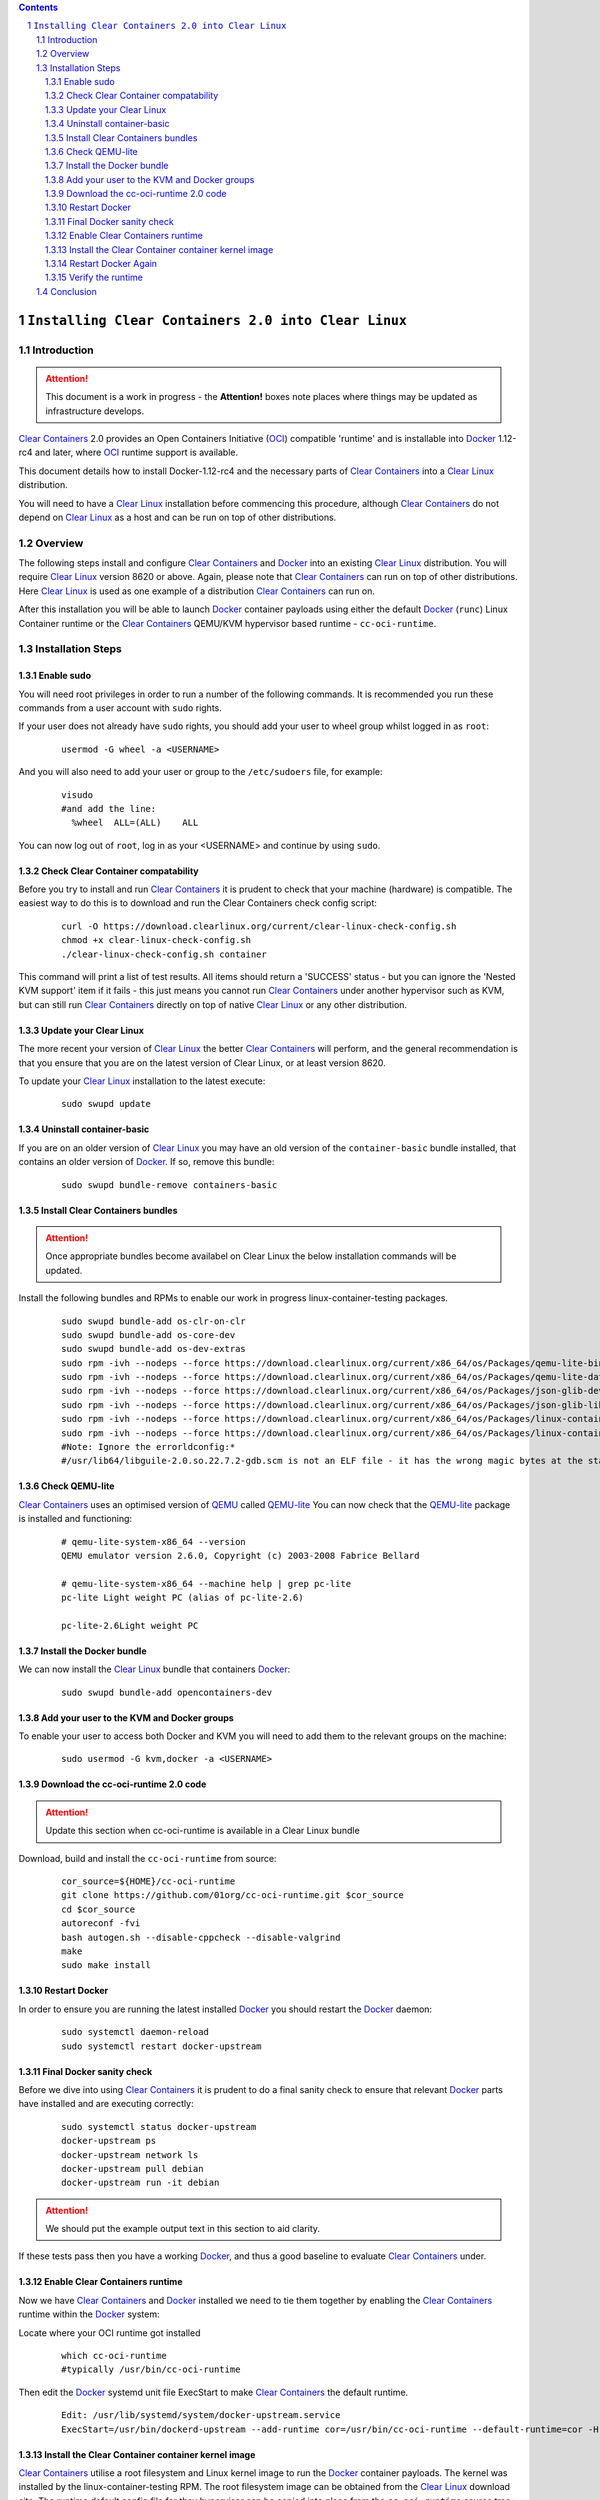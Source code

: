 .. contents::
.. sectnum::

``Installing Clear Containers 2.0 into Clear Linux``
====================================================

Introduction
------------
.. attention::
   This document is a work in progress - the **Attention!** boxes note places where things may be updated as infrastructure develops.

`Clear Containers`_ 2.0 provides an Open Containers Initiative (OCI_) compatible 'runtime' and is installable into Docker_ 1.12-rc4 and later, where OCI_ runtime support is available.

This document details how to install Docker-1.12-rc4 and the necessary parts of `Clear Containers`_  into a `Clear Linux`_ distribution.

You will need to have a `Clear Linux`_ installation before commencing this procedure, although `Clear Containers`_ do not depend on `Clear Linux`_ as a host and can be run on top of other distributions.


Overview
--------
The following steps install and configure `Clear Containers`_ and Docker_ into an existing `Clear Linux`_ distribution. You will require `Clear Linux`_ version 8620 or above.
Again, please note that `Clear Containers`_ can run on top of other distributions. Here `Clear Linux`_ is used as one example of a distribution `Clear Containers`_ can run on.

After this installation you will be able to launch Docker_ container payloads using either the default Docker_ (``runc``) Linux Container runtime or the `Clear Containers`_ QEMU/KVM hypervisor based runtime - ``cc-oci-runtime``.

Installation Steps
------------------

Enable sudo
~~~~~~~~~~~

You will need root privileges in order to run a number of the following commands. It is recommended you run these commands from a user account with ``sudo`` rights. 

If your user does not already have ``sudo`` rights, you should add your user to wheel group whilst logged in as ``root``:

  ::

    usermod -G wheel -a <USERNAME>

And you will also need to add your user or group to the ``/etc/sudoers`` file, for example:

  ::

    visudo
    #and add the line:
      %wheel  ALL=(ALL)    ALL

You can now log out of ``root``, log in as your <USERNAME> and continue by using ``sudo``.

Check Clear Container compatability
~~~~~~~~~~~~~~~~~~~~~~~~~~~~~~~~~~~

Before you try to install and run `Clear Containers`_ it is prudent to check that your machine (hardware) is compatible. The easiest way to do this is to download and run the Clear Containers check config script:

  ::

    curl -O https://download.clearlinux.org/current/clear-linux-check-config.sh
    chmod +x clear-linux-check-config.sh
    ./clear-linux-check-config.sh container

This command will print a list of test results. All items should return a 'SUCCESS' status - but you can ignore the 'Nested KVM support' item if it fails - this just means you cannot run `Clear Containers`_ under another hypervisor such as KVM, but can still run `Clear Containers`_ directly on top of native `Clear Linux`_ or any other distribution.

Update your Clear Linux
~~~~~~~~~~~~~~~~~~~~~~~

The more recent your version of `Clear Linux`_ the better `Clear Containers`_ will perform, and the general recommendation is that you ensure that you are on the latest version of Clear Linux, or at least version 8620.

To update your `Clear Linux`_ installation to the latest execute:

  ::

    sudo swupd update

Uninstall container-basic
~~~~~~~~~~~~~~~~~~~~~~~~~

If you are on an older version of `Clear Linux`_ you may have an old version of the ``container-basic`` bundle installed, that contains an older version of Docker_. If so, remove this bundle:

  ::

    sudo swupd bundle-remove containers-basic

Install Clear Containers bundles
~~~~~~~~~~~~~~~~~~~~~~~~~~~~~~~~

.. attention::
   Once appropriate bundles become availabel on Clear Linux the below installation commands will be updated.

Install the following bundles and RPMs to enable our work in progress linux-container-testing packages.

  ::

    sudo swupd bundle-add os-clr-on-clr
    sudo swupd bundle-add os-core-dev
    sudo swupd bundle-add os-dev-extras
    sudo rpm -ivh --nodeps --force https://download.clearlinux.org/current/x86_64/os/Packages/qemu-lite-bin-2.6.0-17.x86_64.rpm
    sudo rpm -ivh --nodeps --force https://download.clearlinux.org/current/x86_64/os/Packages/qemu-lite-data-2.6.0-17.x86_64.rpm
    sudo rpm -ivh --nodeps --force https://download.clearlinux.org/current/x86_64/os/Packages/json-glib-dev-1.2.0-8.x86_64.rpm
    sudo rpm -ivh --nodeps --force https://download.clearlinux.org/current/x86_64/os/Packages/json-glib-lib-1.2.0-8.x86_64.rpm
    sudo rpm -ivh --nodeps --force https://download.clearlinux.org/current/x86_64/os/Packages/linux-container-testing-4.5-9.x86_64.rpm
    sudo rpm -ivh --nodeps --force https://download.clearlinux.org/current/x86_64/os/Packages/linux-container-testing-extra-4.5-9.x86_64.rpm
    #Note: Ignore the errorldconfig:*
    #/usr/lib64/libguile-2.0.so.22.7.2-gdb.scm is not an ELF file - it has the wrong magic bytes at the start.*

Check QEMU-lite
~~~~~~~~~~~~~~~

`Clear Containers`_ uses an optimised version of `QEMU`_ called `QEMU-lite`_
You can now check that the `QEMU-lite`_ package is installed and functioning:

  ::

    # qemu-lite-system-x86_64 --version
    QEMU emulator version 2.6.0, Copyright (c) 2003-2008 Fabrice Bellard

    # qemu-lite-system-x86_64 --machine help | grep pc-lite
    pc-lite Light weight PC (alias of pc-lite-2.6)

    pc-lite-2.6Light weight PC

Install the Docker bundle
~~~~~~~~~~~~~~~~~~~~~~~~~

We can now install the `Clear Linux`_ bundle that containers Docker_:

  ::

    sudo swupd bundle-add opencontainers-dev

Add your user to the KVM and Docker groups
~~~~~~~~~~~~~~~~~~~~~~~~~~~~~~~~~~~~~~~~~~

To enable your user to access both Docker and KVM you will need to add them to the relevant groups on the machine:
 
  ::

    sudo usermod -G kvm,docker -a <USERNAME>

Download the cc-oci-runtime 2.0 code
~~~~~~~~~~~~~~~~~~~~~~~~~~~~~~~~~~~~

.. attention::
   Update this section when cc-oci-runtime is available in a Clear Linux bundle

Download, build and install the ``cc-oci-runtime`` from source:

  ::

    cor_source=${HOME}/cc-oci-runtime
    git clone https://github.com/01org/cc-oci-runtime.git $cor_source
    cd $cor_source
    autoreconf -fvi
    bash autogen.sh --disable-cppcheck --disable-valgrind
    make
    sudo make install

Restart Docker
~~~~~~~~~~~~~~

In order to ensure you are running the latest installed Docker_ you should restart the Docker_ daemon:

  ::

    sudo systemctl daemon-reload
    sudo systemctl restart docker-upstream

Final Docker sanity check
~~~~~~~~~~~~~~~~~~~~~~~~~

Before we dive into using `Clear Containers`_ it is prudent to do a final sanity check to ensure that relevant Docker_ parts have installed and are executing correctly:

  ::

    sudo systemctl status docker-upstream
    docker-upstream ps
    docker-upstream network ls
    docker-upstream pull debian
    docker-upstream run -it debian

.. attention::
   We should put the example output text in this section to aid clarity.

If these tests pass then you have a working Docker_, and thus a good baseline to evaluate `Clear Containers`_ under.

Enable Clear Containers runtime
~~~~~~~~~~~~~~~~~~~~~~~~~~~~~~~

Now we have `Clear Containers`_ and Docker_ installed we need to tie them together by enabling the `Clear Containers`_ runtime within the Docker_ system:

Locate where your OCI runtime got installed

    ::

      which cc-oci-runtime
      #typically /usr/bin/cc-oci-runtime

Then edit the Docker_ systemd unit file ExecStart to make `Clear Containers`_ the default runtime.

  ::

    Edit: /usr/lib/systemd/system/docker-upstream.service
    ExecStart=/usr/bin/dockerd-upstream --add-runtime cor=/usr/bin/cc-oci-runtime --default-runtime=cor -H fd://


Install the Clear Container container kernel image
~~~~~~~~~~~~~~~~~~~~~~~~~~~~~~~~~~~~~~~~~~~~~~~~~~

`Clear Containers`_ utilise a root filesystem and Linux kernel image to run the Docker_ container payloads. The kernel was installed by the linux-container-testing RPM. The root filesystem image can be obtained from the `Clear Linux`_ download site. The runtime default config file for they hypervisor can be copied into place from the ``cc-oci-runtime`` source tree:

  ::

    sudo mkdir -p /var/lib/cc-oci-runtime/data/image
    cd /var/lib/cc-oci-runtime/data/image/
    sudo curl -O https://download.clearlinux.org/releases/8900/clear/clear-8900-containers.img.xz
    sudo unxz clear-8900-containers.img.xz
    sudo mv clear-8900-containers.img clear-containers.img
    sudo cp /usr/lib/kernel/vmlinux-4.5-9.container.testing /var/lib/cc-oci-runtime/data/kernel/vmlinux.container
    sudo cp $cor_source/data/hypervisor.args /usr/share/defaults/cc-oci-runtime/

Restart Docker Again
~~~~~~~~~~~~~~~~~~~~

In order for the changes to take effect (and verify that the new parameters are in effect) we need to restart the Docker_ daemon again:

  ::

    sudo systemctl daemon-reload
    sudosystemctl restart docker-upstream
    sudosystemctl status docker-upstream

Verify the runtime
~~~~~~~~~~~~~~~~~~

You can now verify that you can launch Docker_ containers with the `Clear Containers`_ runtime:
 
  ::

    sudo docker-upstream run -it debian

.. attention::
   Detail the expected result here for clarity. It may be simpler to start a 'uname -a' or similar and that will visibly show we are running a Clear Container kernel

Conclusion
----------

You now have Docker_ installed with `Clear Containers`_ enabled as the default OCI_ runtime. You can now try out `Clear Containers`_.

.. _Clear Containers: https://clearlinux.org/features/clear-containers

.. _Clear Linux: www.clearlinux.org

.. _Docker: https://www.docker.com/

.. _OCI: https://www.opencontainers.org/

.. _QEMU: http://wiki.qemu.org/Main_Page

.. _QEMU-lite: http://github.com/01org/qemu-lite

